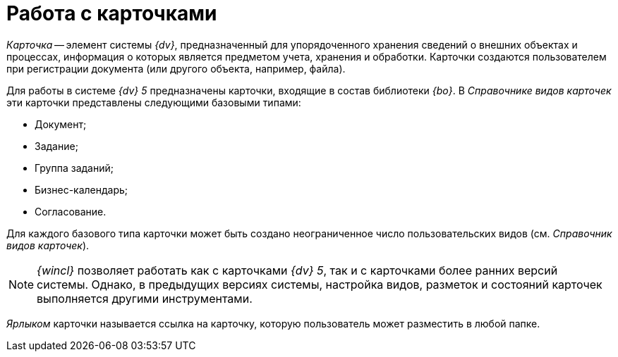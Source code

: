 = Работа с карточками

_Карточка_ -- элемент системы _{dv}_, предназначенный для упорядоченного хранения сведений о внешних объектах и процессах, информация о которых является предметом учета, хранения и обработки. Карточки создаются пользователем при регистрации документа (или другого объекта, например, файла).

Для работы в системе _{dv} 5_ предназначены карточки, входящие в состав библиотеки _{bo}_. В _Справочнике видов карточек_ эти карточки представлены следующими базовыми типами:

* Документ;
* Задание;
* Группа заданий;
* Бизнес-календарь;
* Согласование.

Для каждого базового типа карточки может быть создано неограниченное число пользовательских видов (см. _Справочник видов карточек_).

[NOTE]
====
_{wincl}_ позволяет работать как с карточками _{dv} 5_, так и с карточками более ранних версий системы. Однако, в предыдущих версиях системы, настройка видов, разметок и состояний карточек выполняется другими инструментами.
====

_Ярлыком_ карточки называется ссылка на карточку, которую пользователь может разместить в любой папке.